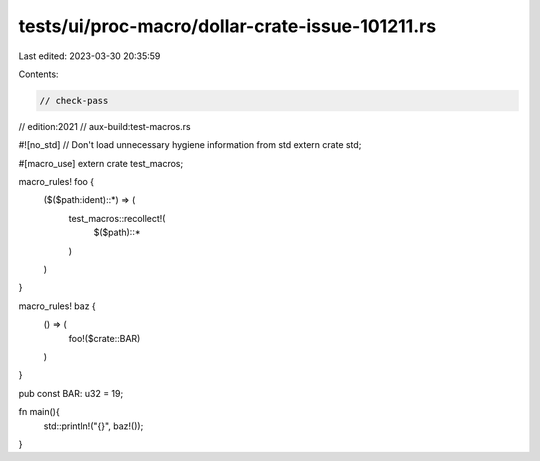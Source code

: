 tests/ui/proc-macro/dollar-crate-issue-101211.rs
================================================

Last edited: 2023-03-30 20:35:59

Contents:

.. code-block:: rs

    // check-pass
// edition:2021
// aux-build:test-macros.rs

#![no_std] // Don't load unnecessary hygiene information from std
extern crate std;

#[macro_use]
extern crate test_macros;

macro_rules! foo {
    ($($path:ident)::*) => (
        test_macros::recollect!(
            $($path)::*
        )
    )
}

macro_rules! baz {
    () => (
        foo!($crate::BAR)
    )
}

pub const BAR: u32 = 19;

fn main(){
    std::println!("{}", baz!());
}


